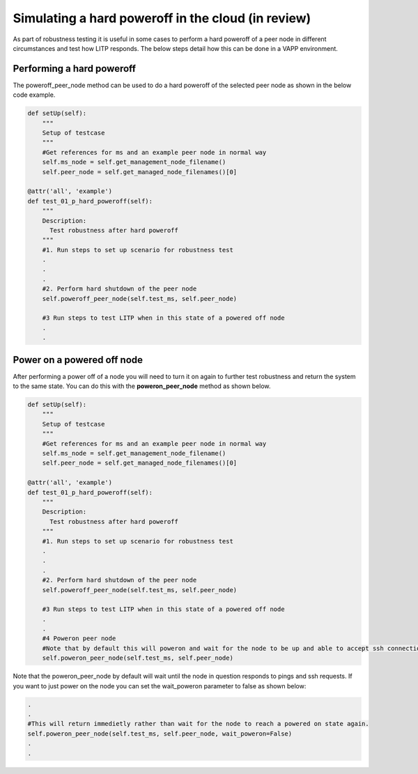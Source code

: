 .. _poweroff-label:

Simulating a hard poweroff in the cloud (in review)
====================================================

As part of robustness testing it is useful in some cases to perform a hard poweroff of a peer node in different circumstances and test how LITP responds. The below steps detail how this can be done in a VAPP environment.


Performing a hard poweroff 
-------------------------------

The poweroff_peer_node method can be used to do a hard poweroff of the selected peer node as shown in the below code example.

.. code-block:: python


    def setUp(self):
	"""
	Setup of testcase
	"""
        #Get references for ms and an example peer node in normal way
	self.ms_node = self.get_management_node_filename()
	self.peer_node = self.get_managed_node_filenames()[0]

    @attr('all', 'example')
    def test_01_p_hard_poweroff(self):
        """
        Description:
          Test robustness after hard poweroff
        """
	#1. Run steps to set up scenario for robustness test
	.
	.
	.
	#2. Perform hard shutdown of the peer node
 	self.poweroff_peer_node(self.test_ms, self.peer_node)

        #3 Run steps to test LITP when in this state of a powered off node
        .
        .

Power on a powered off node
-----------------------------

After performing a power off of a node you will need to turn it on again to further test robustness and return the system to the same state. You can do this with the **poweron_peer_node** method as shown below.

.. code-block:: python


    def setUp(self):
	"""
	Setup of testcase
	"""
        #Get references for ms and an example peer node in normal way
	self.ms_node = self.get_management_node_filename()
	self.peer_node = self.get_managed_node_filenames()[0]

    @attr('all', 'example')
    def test_01_p_hard_poweroff(self):
        """
        Description:
          Test robustness after hard poweroff
        """
	#1. Run steps to set up scenario for robustness test
	.
	.
	.
	#2. Perform hard shutdown of the peer node
 	self.poweroff_peer_node(self.test_ms, self.peer_node)

        #3 Run steps to test LITP when in this state of a powered off node
        .
        .
        #4 Poweron peer node
        #Note that by default this will poweron and wait for the node to be up and able to accept ssh connections.
        self.poweron_peer_node(self.test_ms, self.peer_node)

Note that the poweron_peer_node by default will wait until the node in question responds to pings and ssh requests. If you want to just power on the node you can set the wait_poweron parameter to false as shown below:


.. code-block:: python
 
   .
   .
   #This will return immedietly rather than wait for the node to reach a powered on state again.
   self.poweron_peer_node(self.test_ms, self.peer_node, wait_poweron=False)
   .
   .

